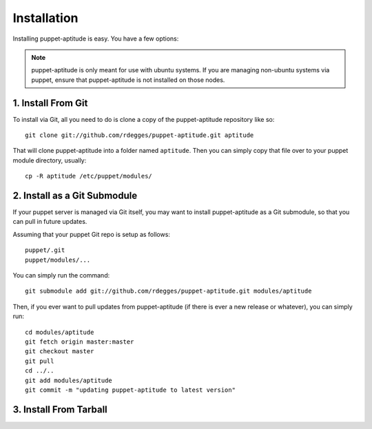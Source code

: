 Installation
============

Installing puppet-aptitude is easy. You have a few options:

.. note::
    puppet-aptitude is only meant for use with ubuntu systems. If you are
    managing non-ubuntu systems via puppet, ensure that puppet-aptitude is not
    installed on those nodes.

1. Install From Git
-------------------

To install via Git, all you need to do is clone a copy of the puppet-aptitude
repository like so::

    git clone git://github.com/rdegges/puppet-aptitude.git aptitude

That will clone puppet-aptitude into a folder named ``aptitude``. Then you can
simply copy that file over to your puppet module directory, usually::

    cp -R aptitude /etc/puppet/modules/

2. Install as a Git Submodule
-----------------------------

If your puppet server is managed via Git itself, you may want to install
puppet-aptitude as a Git submodule, so that you can pull in future updates.

Assuming that your puppet Git repo is setup as follows::

    puppet/.git
    puppet/modules/...

You can simply run the command::

    git submodule add git://github.com/rdegges/puppet-aptitude.git modules/aptitude

Then, if you ever want to pull updates from puppet-aptitude (if there is ever a
new release or whatever), you can simply run::

    cd modules/aptitude
    git fetch origin master:master
    git checkout master
    git pull
    cd ../..
    git add modules/aptitude
    git commit -m "updating puppet-aptitude to latest version"

3. Install From Tarball
-----------------------
